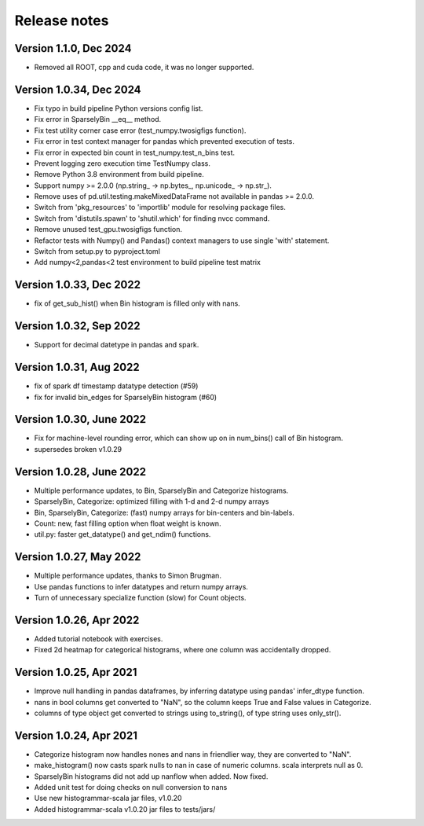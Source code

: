 =============
Release notes
=============

Version 1.1.0, Dec 2024
-----------------------
* Removed all ROOT, cpp and cuda code, it was no longer supported.

Version 1.0.34, Dec 2024
------------------------
* Fix typo in build pipeline Python versions config list.
* Fix error in SparselyBin __eq__ method.
* Fix test utility corner case error (test_numpy.twosigfigs function).
* Fix error in test context manager for pandas which prevented execution of tests.
* Fix error in expected bin count in test_numpy.test_n_bins test.
* Prevent logging zero execution time TestNumpy class.

* Remove Python 3.8 environment from build pipeline.
* Support numpy >= 2.0.0 (np.string_ -> np.bytes_, np.unicode_ -> np.str_).
* Remove uses of pd.util.testing.makeMixedDataFrame not available in pandas >= 2.0.0.
* Switch from 'pkg_resources' to 'importlib' module for resolving package files.
* Switch from 'distutils.spawn' to 'shutil.which' for finding nvcc command.

* Remove unused test_gpu.twosigfigs function.
* Refactor tests with Numpy() and Pandas() context managers to use single 'with' statement.

* Switch from setup.py to pyproject.toml
* Add numpy<2,pandas<2 test environment to build pipeline test matrix

Version 1.0.33, Dec 2022
------------------------
* fix of get_sub_hist() when Bin histogram is filled only with nans.

Version 1.0.32, Sep 2022
------------------------
* Support for decimal datetype in pandas and spark.

Version 1.0.31, Aug 2022
------------------------
* fix of spark df timestamp datatype detection (#59)
* fix for invalid bin_edges for SparselyBin histogram (#60)

Version 1.0.30, June 2022
-------------------------
* Fix for machine-level rounding error, which can show up on in num_bins() call of Bin histogram.
* supersedes broken v1.0.29

Version 1.0.28, June 2022
-------------------------
* Multiple performance updates, to Bin, SparselyBin and Categorize histograms.
* SparselyBin, Categorize: optimized filling with 1-d and 2-d numpy arrays
* Bin, SparselyBin, Categorize: (fast) numpy arrays for bin-centers and bin-labels.
* Count: new, fast filling option when float weight is known.
* util.py: faster get_datatype() and get_ndim() functions.

Version 1.0.27, May 2022
------------------------
* Multiple performance updates, thanks to Simon Brugman.
* Use pandas functions to infer datatypes and return numpy arrays.
* Turn of unnecessary specialize function (slow) for Count objects.

Version 1.0.26, Apr 2022
------------------------
* Added tutorial notebook with exercises.
* Fixed 2d heatmap for categorical histograms, where one column was accidentally dropped.

Version 1.0.25, Apr 2021
------------------------
* Improve null handling in pandas dataframes, by inferring datatype using pandas' infer_dtype function.
* nans in bool columns get converted to "NaN", so the column keeps True and False values in Categorize.
* columns of type object get converted to strings using to_string(), of type string uses only_str().

Version 1.0.24, Apr 2021
------------------------
* Categorize histogram now handles nones and nans in friendlier way, they are converted to "NaN".
* make_histogram() now casts spark nulls to nan in case of numeric columns. scala interprets null as 0.
* SparselyBin histograms did not add up nanflow when added. Now fixed.
* Added unit test for doing checks on null conversion to nans
* Use new histogrammar-scala jar files, v1.0.20
* Added histogrammar-scala v1.0.20 jar files to tests/jars/
